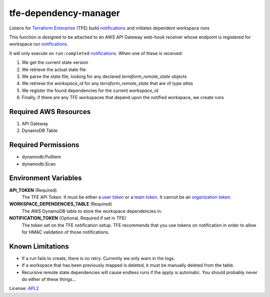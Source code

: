 ============================
tfe-dependency-manager
============================

.. _APL2: http://www.apache.org/licenses/LICENSE-2.0.txt
.. _Terraform Enterprise: https://www.terraform.io/docs/enterprise/index.html
.. _user token: https://www.terraform.io/docs/enterprise/users-teams-organizations/users.html#api-tokens
.. _team token: https://www.terraform.io/docs/enterprise/users-teams-organizations/service-accounts.html#team-service-accounts
.. _organization token: https://www.terraform.io/docs/enterprise/users-teams-organizations/service-accounts.html#organization-service-accounts
.. _notifications: https://www.terraform.io/docs/enterprise/api/notification-configurations.html

Listens for `Terraform Enterprise`_ (TFE) build `notifications`_
and initiates dependent workspace runs

This function is designed to be attached to an AWS API Gateway web-hook
receiver whose endpoint is registered for workspace run `notifications`_.

It will only execute on ``run:completed`` `notifications`_. When one of these
is received:

#. We get the current state version
#. We retrieve the actual state file
#. We parse the state file, looking for any declared *terraform_remote_state* objects
#. We retrieve the *workspace_id* for any *terraform_remote_state* that are of type *atlas*
#. We register the found dependencies for the current *workspace_id*
#. Finally, if there are any TFE workspaces that depend upon the notified workspace, we create runs

Required AWS Resources
----------------------
#. API Gateway
#. DynamoDB Table

Required Permissions
--------------------
- dynamodb:PutItem
- dynamodb:Scan

Environment Variables
---------------------
**API_TOKEN** (Required)
  The TFE API Token. It must be either a `user token`_ or a `team token`_. It
  cannot be an `organization token`_.

**WORKSPACE_DEPENDENCIES_TABLE** (Required)
  The AWS DynamoDB table to store the workspace dependencies in.

**NOTIFICATION_TOKEN** (Optional, Required if set in TFE)
  The token set on the TFE notification setup. TFE recommends that you use
  tokens on notification in order to allow for HMAC validation of those
  notifications.

Known Limitations
-----------------
- If a run fails to create, there is no retry. Currently we only warn in the logs.
- If a workspace that has been previously mapped is deleted, it must be manually deleted from the table.
- Recursive remote state dependencies will cause endless runs if the apply is automatic. You should probably never do either of these things...

License: `APL2`_

